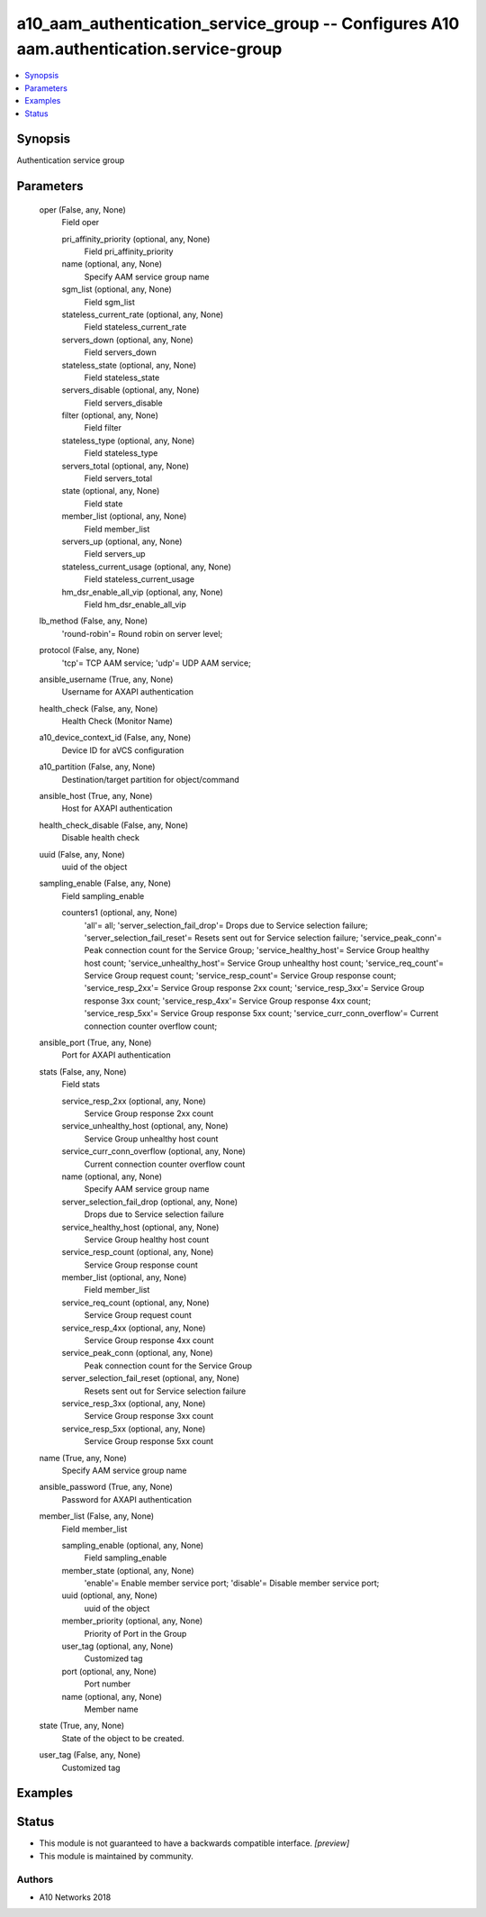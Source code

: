 .. _a10_aam_authentication_service_group_module:


a10_aam_authentication_service_group -- Configures A10 aam.authentication.service-group
=======================================================================================

.. contents::
   :local:
   :depth: 1


Synopsis
--------

Authentication service group






Parameters
----------

  oper (False, any, None)
    Field oper


    pri_affinity_priority (optional, any, None)
      Field pri_affinity_priority


    name (optional, any, None)
      Specify AAM service group name


    sgm_list (optional, any, None)
      Field sgm_list


    stateless_current_rate (optional, any, None)
      Field stateless_current_rate


    servers_down (optional, any, None)
      Field servers_down


    stateless_state (optional, any, None)
      Field stateless_state


    servers_disable (optional, any, None)
      Field servers_disable


    filter (optional, any, None)
      Field filter


    stateless_type (optional, any, None)
      Field stateless_type


    servers_total (optional, any, None)
      Field servers_total


    state (optional, any, None)
      Field state


    member_list (optional, any, None)
      Field member_list


    servers_up (optional, any, None)
      Field servers_up


    stateless_current_usage (optional, any, None)
      Field stateless_current_usage


    hm_dsr_enable_all_vip (optional, any, None)
      Field hm_dsr_enable_all_vip



  lb_method (False, any, None)
    'round-robin'= Round robin on server level;


  protocol (False, any, None)
    'tcp'= TCP AAM service; 'udp'= UDP AAM service;


  ansible_username (True, any, None)
    Username for AXAPI authentication


  health_check (False, any, None)
    Health Check (Monitor Name)


  a10_device_context_id (False, any, None)
    Device ID for aVCS configuration


  a10_partition (False, any, None)
    Destination/target partition for object/command


  ansible_host (True, any, None)
    Host for AXAPI authentication


  health_check_disable (False, any, None)
    Disable health check


  uuid (False, any, None)
    uuid of the object


  sampling_enable (False, any, None)
    Field sampling_enable


    counters1 (optional, any, None)
      'all'= all; 'server_selection_fail_drop'= Drops due to Service selection failure; 'server_selection_fail_reset'= Resets sent out for Service selection failure; 'service_peak_conn'= Peak connection count for the Service Group; 'service_healthy_host'= Service Group healthy host count; 'service_unhealthy_host'= Service Group unhealthy host count; 'service_req_count'= Service Group request count; 'service_resp_count'= Service Group response count; 'service_resp_2xx'= Service Group response 2xx count; 'service_resp_3xx'= Service Group response 3xx count; 'service_resp_4xx'= Service Group response 4xx count; 'service_resp_5xx'= Service Group response 5xx count; 'service_curr_conn_overflow'= Current connection counter overflow count;



  ansible_port (True, any, None)
    Port for AXAPI authentication


  stats (False, any, None)
    Field stats


    service_resp_2xx (optional, any, None)
      Service Group response 2xx count


    service_unhealthy_host (optional, any, None)
      Service Group unhealthy host count


    service_curr_conn_overflow (optional, any, None)
      Current connection counter overflow count


    name (optional, any, None)
      Specify AAM service group name


    server_selection_fail_drop (optional, any, None)
      Drops due to Service selection failure


    service_healthy_host (optional, any, None)
      Service Group healthy host count


    service_resp_count (optional, any, None)
      Service Group response count


    member_list (optional, any, None)
      Field member_list


    service_req_count (optional, any, None)
      Service Group request count


    service_resp_4xx (optional, any, None)
      Service Group response 4xx count


    service_peak_conn (optional, any, None)
      Peak connection count for the Service Group


    server_selection_fail_reset (optional, any, None)
      Resets sent out for Service selection failure


    service_resp_3xx (optional, any, None)
      Service Group response 3xx count


    service_resp_5xx (optional, any, None)
      Service Group response 5xx count



  name (True, any, None)
    Specify AAM service group name


  ansible_password (True, any, None)
    Password for AXAPI authentication


  member_list (False, any, None)
    Field member_list


    sampling_enable (optional, any, None)
      Field sampling_enable


    member_state (optional, any, None)
      'enable'= Enable member service port; 'disable'= Disable member service port;


    uuid (optional, any, None)
      uuid of the object


    member_priority (optional, any, None)
      Priority of Port in the Group


    user_tag (optional, any, None)
      Customized tag


    port (optional, any, None)
      Port number


    name (optional, any, None)
      Member name



  state (True, any, None)
    State of the object to be created.


  user_tag (False, any, None)
    Customized tag









Examples
--------

.. code-block:: yaml+jinja

    





Status
------




- This module is not guaranteed to have a backwards compatible interface. *[preview]*


- This module is maintained by community.



Authors
~~~~~~~

- A10 Networks 2018

